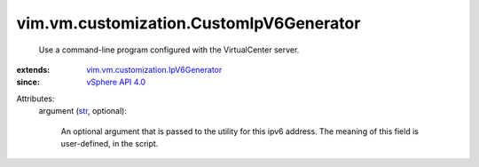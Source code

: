 .. _str: https://docs.python.org/2/library/stdtypes.html

.. _vSphere API 4.0: ../../../vim/version.rst#vimversionversion5

.. _vim.vm.customization.IpV6Generator: ../../../vim/vm/customization/IpV6Generator.rst


vim.vm.customization.CustomIpV6Generator
========================================
  Use a command-line program configured with the VirtualCenter server.
:extends: vim.vm.customization.IpV6Generator_
:since: `vSphere API 4.0`_

Attributes:
    argument (`str`_, optional):

       An optional argument that is passed to the utility for this ipv6 address. The meaning of this field is user-defined, in the script.
